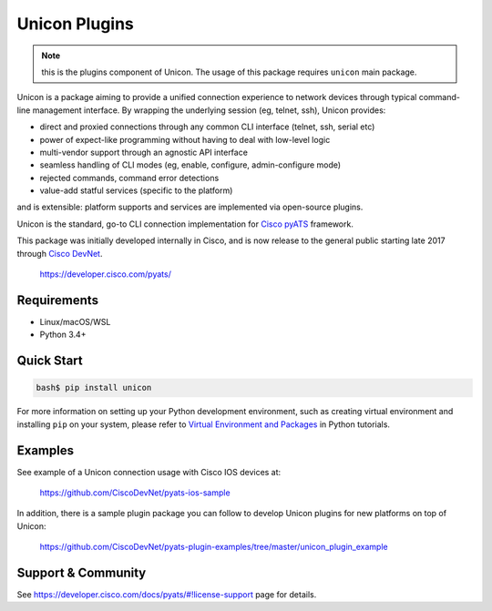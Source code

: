 Unicon Plugins
==============

.. note::

    this is the plugins component of Unicon. The usage of this package requires
    ``unicon`` main package.

Unicon is a package aiming to provide a unified connection experience to network
devices through typical command-line management interface. By wrapping the 
underlying session (eg, telnet, ssh), Unicon provides:

- direct and proxied connections through any common CLI interface (telnet, ssh, serial etc)
- power of expect-like programming without having to deal with low-level logic
- multi-vendor support through an agnostic API interface
- seamless handling of CLI modes (eg, enable, configure, admin-configure mode)
- rejected commands, command error detections
- value-add statful services (specific to the platform)

and is extensible: platform supports and services are implemented via 
open-source plugins.

Unicon is the standard, go-to CLI connection implementation for `Cisco pyATS`_
framework.

.. _Cisco pyATS: https://developer.cisco.com/site/pyats/

This package was initially developed internally in Cisco, and is now 
release to the general public starting late 2017 through `Cisco DevNet`_. 

    https://developer.cisco.com/pyats/
    
.. _Cisco DevNet: https://developer.cisco.com/


Requirements
------------

- Linux/macOS/WSL
- Python 3.4+

Quick Start
-----------

.. code-block:: bash

    bash$ pip install unicon


For more information on setting up your Python development environment,
such as creating virtual environment and installing ``pip`` on your system, 
please refer to `Virtual Environment and Packages`_ in Python tutorials.

.. _Virtual Environment and Packages: https://docs.python.org/3/tutorial/venv.html

Examples
--------

See example of a Unicon connection usage with Cisco IOS devices at:

    https://github.com/CiscoDevNet/pyats-ios-sample

In addition, there is a sample plugin package you can follow to develop Unicon
plugins for new platforms on top of Unicon:

    https://github.com/CiscoDevNet/pyats-plugin-examples/tree/master/unicon_plugin_example

Support & Community
-------------------

See https://developer.cisco.com/docs/pyats/#!license-support page for details.

